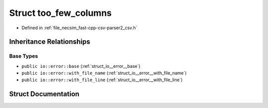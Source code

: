 .. _struct_io__error__too_few_columns:

Struct too_few_columns
======================

- Defined in :ref:`file_necsim_fast-cpp-csv-parser2_csv.h`


Inheritance Relationships
-------------------------

Base Types
**********

- ``public io::error::base`` (:ref:`struct_io__error__base`)
- ``public io::error::with_file_name`` (:ref:`struct_io__error__with_file_name`)
- ``public io::error::with_file_line`` (:ref:`struct_io__error__with_file_line`)


Struct Documentation
--------------------


.. doxygenstruct:: io::error::too_few_columns
   :members:
   :protected-members:
   :undoc-members: